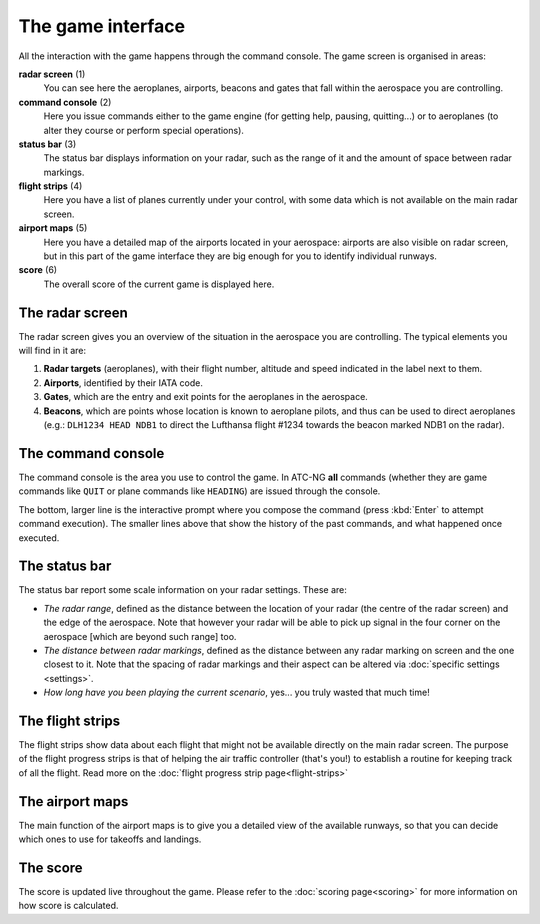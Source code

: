 .. index:: Game interface

The game interface
==================
All the interaction with the game happens through the command console. The game
screen is organised in areas:

.. image:: /_static/game-interface.png

**radar screen** (1)
  You can see here the aeroplanes, airports, beacons and gates that fall within
  the aerospace you are controlling.

**command console** (2)
  Here you issue commands either to the game engine (for getting help, pausing,
  quitting...) or to aeroplanes (to alter they course or perform special
  operations).

**status bar** (3)
  The status bar displays information on your radar, such as the range of it and
  the amount of space between radar markings.

**flight strips** (4)
  Here you have a list of planes currently under your control, with some data
  which is not available on the main radar screen.

**airport maps** (5)
  Here you have a detailed map of the airports located in your aerospace:
  airports are also visible on radar screen, but in this part of the game
  interface they are big enough for you to identify individual runways.

**score** (6)
  The overall score of the current game is displayed here.

The radar screen
----------------

.. image:: /_static/radar-screen.png

The radar screen gives you an overview of the situation in the aerospace you are
controlling. The typical elements you will find in it are:

#. **Radar targets** (aeroplanes), with their flight number, altitude and speed
   indicated in the label next to them.
#. **Airports**, identified by their IATA code.
#. **Gates**, which are the entry and exit points for the aeroplanes in the
   aerospace.
#. **Beacons**, which are points whose location is known to aeroplane pilots,
   and thus can be used to direct aeroplanes (e.g.: ``DLH1234 HEAD NDB1`` to
   direct the Lufthansa flight #1234 towards the beacon marked NDB1 on the
   radar).

The command console
-------------------

.. image:: /_static/command-console.png

The command console is the area you use to control the game. In ATC-NG **all**
commands (whether they are game commands like ``QUIT`` or plane commands like
``HEADING``) are issued through the console.

The bottom, larger line is the interactive prompt where you compose the command
(press :kbd:`Enter` to attempt command execution). The smaller lines above that
show the history of the past commands, and what happened once executed.

The status bar
--------------

.. image:: /_static/statusbar.png

The status bar report some scale information on your radar settings. These are:

- *The radar range*, defined as the distance between the location of your radar
  (the centre of the radar screen) and the edge of the aerospace. Note that
  however your radar will be able to pick up signal in the four corner on the
  aerospace [which are beyond such range] too.
- *The distance between radar markings*, defined as the distance between any
  radar marking on screen and the one closest to it. Note that the spacing of
  radar markings and their aspect can be altered via :doc:`specific settings
  <settings>`.
- *How long have you been playing the current scenario*, yes... you truly wasted
  that much time!


The flight strips
-----------------

.. image:: /_static/flight-strips.png

The flight strips show data about each flight that might not be available
directly on the main radar screen. The purpose of the flight progress strips is
that of helping the air traffic controller (that's you!) to establish a routine
for keeping track of all the flight. Read more on the :doc:`flight progress
strip page<flight-strips>`

The airport maps
-----------------

.. image:: /_static/airport-maps.png

The main function of the airport maps is to give you a detailed view of the
available runways, so that you can decide which ones to use for takeoffs and
landings.

The score
---------

.. image:: /_static/score.png

The score is updated live throughout the game. Please refer to the :doc:`scoring
page<scoring>` for more information on how score is calculated.

